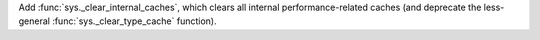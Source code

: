 Add :func:`sys._clear_internal_caches`, which clears all internal
performance-related caches (and deprecate the less-general
:func:`sys._clear_type_cache` function).

